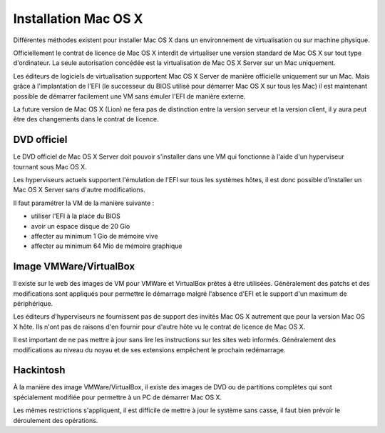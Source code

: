 Installation Mac OS X
=====================

Différentes méthodes existent pour installer Mac OS X dans un environnement de
virtualisation ou sur machine physique.

Officiellement le contrat de licence de Mac OS X interdit de  virtualiser une
version standard de Mac OS X sur tout type d'ordinateur. La seule autorisation
concédée est la virtualisation de Mac OS X Server sur un Mac uniquement.

Les éditeurs de logiciels de virtualisation supportent  Mac OS X Server de
manière officielle uniquement sur un Mac. Mais grâce à l'implantation de l'EFI
(le successeur du BIOS utilisé pour démarrer Mac OS X sur tous les Mac) il est
maintenant possible de démarrer facilement une VM sans émuler l'EFI de manière
externe.

La future version de Mac OS X (Lion) ne fera pas de distinction entre la version
serveur et la version client, il y aura peut être des changements dans le
contrat de licence.


DVD officiel
------------

Le DVD officiel de Mac OS X Server doit pouvoir s'installer dans une VM qui
fonctionne à l'aide d'un hyperviseur tournant sous Mac OS X.

Les hyperviseurs actuels supportent l'émulation de l'EFI sur tous les systèmes
hôtes, il est donc possible d'installer un Mac OS X Server sans d'autre
modifications.

Il faut paramétrer la VM de la manière suivante :

- utiliser l'EFI à la place du BIOS
- avoir un espace disque de 20 Gio
- affecter au minimum 1 Gio de mémoire vive
- affecter au minimum 64 Mio de mémoire graphique


Image VMWare/VirtualBox
-----------------------

Il existe sur le web des images de VM pour VMWare et VirtualBox prêtes à être
utilisées. Généralement des patchs et des modifications sont appliqués pour
permettre le démarrage malgré l'absence d'EFI et le support d'un maximum de
périphérique.

Les éditeurs d'hyperviseurs ne fournissent pas de support des invités Mac OS X
autrement que pour la version Mac OS X hôte. Ils n'ont pas de raisons d'en
fournir pour d'autre hôte vu le contrat de licence de Mac OS X.

Il est important de ne pas mettre à jour sans lire les instructions sur les
sites web informés. Généralement des modifications au niveau du noyau et de ses
extensions empêchent le prochain redémarrage.

Hackintosh
----------

À la manière des image VMWare/VirtualBox, il existe des images de DVD ou de
partitions complètes qui sont spécialement modifiée pour permettre à un PC de
démarrer Mac OS X.

Les mêmes restrictions s'appliquent, il est difficile de mettre à jour le
système sans casse, il faut bien prévoir le déroulement des opérations.
